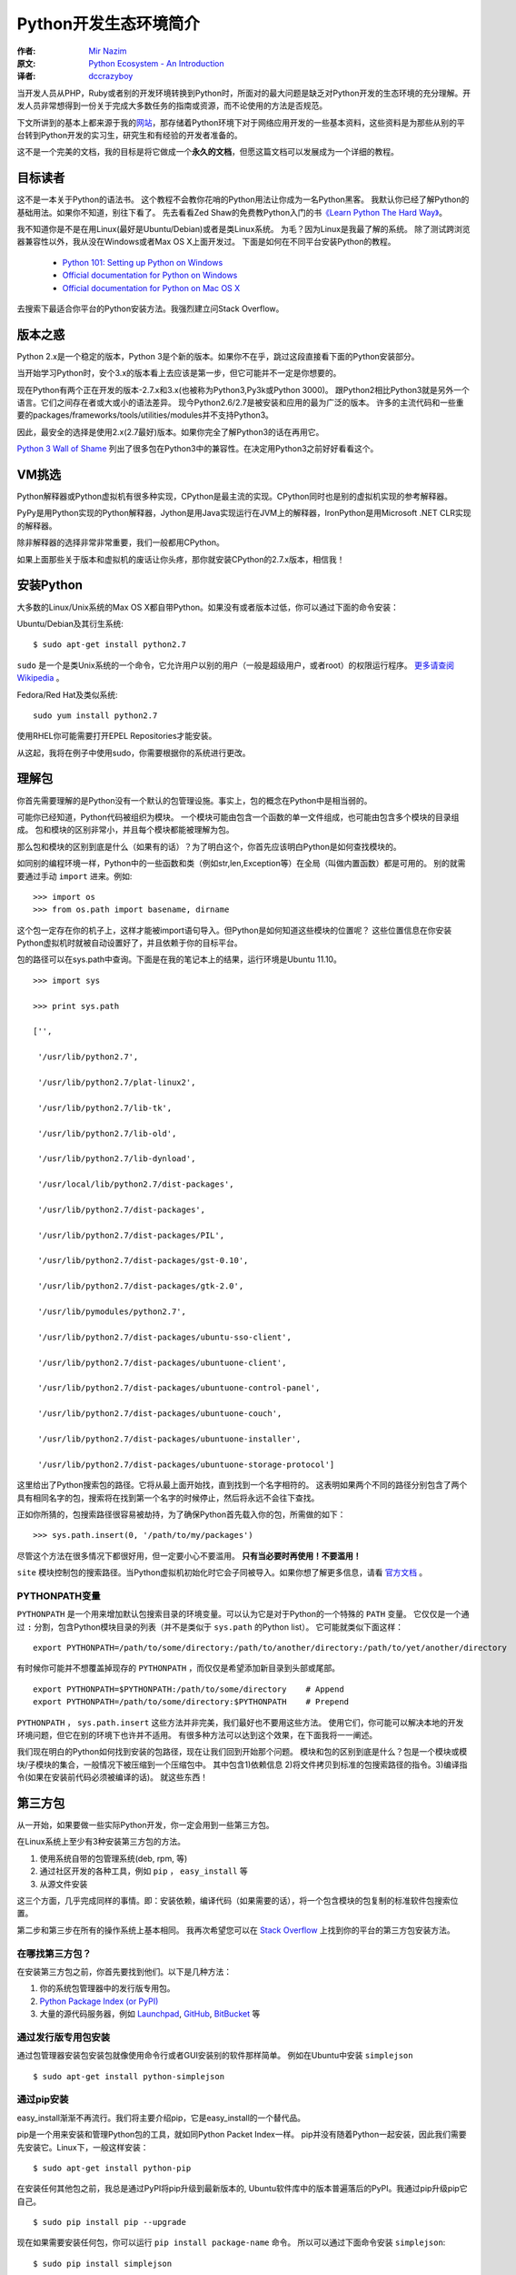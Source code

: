 ======================
Python开发生态环境简介
======================

:作者: `Mir Nazim`_
:原文: `Python Ecosystem - An Introduction`_
:译者: `dccrazyboy`_

.. _`Mir Nazim`: http://mirnazim.org/about/
.. _`Python Ecosystem - An Introduction`: http://mirnazim.org/writings/python-ecosystem-introduction/
.. _`dccrazyboy`: dccrazyboy@gmail.com


当开发人员从PHP，Ruby或者别的开发环境转换到Python时，所面对的最大问题是缺乏对Python开发的生态环境的充分理解。开发人员非常想得到一份关于完成大多数任务的指南或资源，而不论使用的方法是否规范。

下文所讲到的基本上都来源于我的\ 网站_\ ，那存储着Python环境下对于网络应用开发的一些基本资料，这些资料是为那些从别的平台转到Python开发的实习生，研究生和有经验的开发者准备的。

.. _网站 : http://ikraftsoft.com/

这不是一个完美的文档，我的目标是将它做成一个\ **永久的文档**\ ，但愿这篇文档可以发展成为一个详细的教程。


目标读者
========

这不是一本关于Python的语法书。
这个教程不会教你花哨的Python用法让你成为一名Python黑客。
我默认你已经了解Python的基础用法。如果你不知道，别往下看了。
先去看看Zed Shaw的免费教Python入门的书\ `《Learn Python The Hard Way》`_\ 。

.. _《Learn Python The Hard Way》: http://learnpythonthehardway.org/

我不知道你是不是在用Linux(最好是Ubuntu/Debian)或者是类Linux系统。
为毛？因为Linux是我最了解的系统。
除了测试跨浏览器兼容性以外，我从没在Windows或者Max OS X上面开发过。
下面是如何在不同平台安装Python的教程。

    - `Python 101: Setting up Python on Windows`_
    - `Official documentation for Python on Windows`_
    - `Official documentation for Python on Mac OS X`_

.. _`Python 101: Setting up Python on Windows`: http://www.blog.pythonlibrary.org/2011/11/24/python-101-setting-up-python-on-windows/

.. _`Official documentation for Python on Windows`: http://docs.python.org/using/windows.html

.. _`Official documentation for Python on Mac OS X`: http://docs.python.org/using/mac.html

去搜索下最适合你平台的Python安装方法。我强烈建立问Stack Overflow。


版本之惑
========

Python 2.x是一个稳定的版本，Python 3是个新的版本。如果你不在乎，跳过这段直接看下面的Python安装部分。

当开始学习Python时，安个3.x的版本看上去应该是第一步，但它可能并不一定是你想要的。

现在Python有两个正在开发的版本-2.7.x和3.x(也被称为Python3,Py3k或Python 3000)。
跟Python2相比Python3就是另外一个语言。它们之间存在者或大或小的语法差异。
现今Python2.6/2.7是被安装和应用的最为广泛的版本。
许多的主流代码和一些重要的packages/frameworks/tools/utilities/modules并不支持Python3。

因此，最安全的选择是使用2.x(2.7最好)版本。如果你完全了解Python3的话在再用它。

`Python 3 Wall of Shame`_ 列出了很多包在Python3中的兼容性。在决定用Python3之前好好看看这个。


.. _`Python 3 Wall of Shame`: http://python3wos.appspot.com/



VM挑选
======

Python解释器或Python虚拟机有很多种实现，CPython是最主流的实现。CPython同时也是别的虚拟机实现的参考解释器。

PyPy是用Python实现的Python解释器，Jython是用Java实现运行在JVM上的解释器，IronPython是用Microsoft .NET CLR实现的解释器。

除非解释器的选择非常非常重要，我们一般都用CPython。

如果上面那些关于版本和虚拟机的废话让你头疼，那你就安装CPython的2.7.x版本，相信我！

安装Python
==========

大多数的Linux/Unix系统的Max OS X都自带Python。如果没有或者版本过低，你可以通过下面的命令安装：

Ubuntu/Debian及其衍生系统::

    $ sudo apt-get install python2.7

``sudo`` 是一个是类Unix系统的一个命令，它允许用户以别的用户（一般是超级用户，或者root）的权限运行程序。 `更多请查阅Wikipedia`_ 。

.. _`更多请查阅Wikipedia`: http://en.wikipedia.org/wiki/Sudo

Fedora/Red Hat及类似系统::

    sudo yum install python2.7

使用RHEL你可能需要打开EPEL Repositories才能安装。

从这起，我将在例子中使用sudo，你需要根据你的系统进行更改。

理解包
======

你首先需要理解的是Python没有一个默认的包管理设施。事实上，包的概念在Python中是相当弱的。

可能你已经知道，Python代码被组织为模块。
一个模块可能由包含一个函数的单一文件组成，也可能由包含多个模块的目录组成。
包和模块的区别非常小，并且每个模块都能被理解为包。

那么包和模块的区别到底是什么（如果有的话）？为了明白这个，你首先应该明白Python是如何查找模块的。

如同别的编程环境一样，Python中的一些函数和类（例如str,len,Exception等）在全局（叫做内置函数）都是可用的。
别的就需要通过手动 ``import`` 进来。例如::

    >>> import os
    >>> from os.path import basename, dirname

这个包一定存在你的机子上，这样才能被import语句导入。但Python是如何知道这些模块的位置呢？
这些位置信息在你安装Python虚拟机时就被自动设置好了，并且依赖于你的目标平台。

包的路径可以在sys.path中查询。下面是在我的笔记本上的结果，运行环境是Ubuntu 11.10。 ::

    >>> import sys

    >>> print sys.path

    ['',

     '/usr/lib/python2.7',

     '/usr/lib/python2.7/plat-linux2',

     '/usr/lib/python2.7/lib-tk',

     '/usr/lib/python2.7/lib-old',

     '/usr/lib/python2.7/lib-dynload',

     '/usr/local/lib/python2.7/dist-packages',

     '/usr/lib/python2.7/dist-packages',

     '/usr/lib/python2.7/dist-packages/PIL',

     '/usr/lib/python2.7/dist-packages/gst-0.10',

     '/usr/lib/python2.7/dist-packages/gtk-2.0',

     '/usr/lib/pymodules/python2.7',

     '/usr/lib/python2.7/dist-packages/ubuntu-sso-client',

     '/usr/lib/python2.7/dist-packages/ubuntuone-client',

     '/usr/lib/python2.7/dist-packages/ubuntuone-control-panel',

     '/usr/lib/python2.7/dist-packages/ubuntuone-couch',

     '/usr/lib/python2.7/dist-packages/ubuntuone-installer',

     '/usr/lib/python2.7/dist-packages/ubuntuone-storage-protocol']

这里给出了Python搜索包的路径。它将从最上面开始找，直到找到一个名字相符的。
这表明如果两个不同的路径分别包含了两个具有相同名字的包，搜索将在找到第一个名字的时候停止，然后将永远不会往下查找。

正如你所猜的，包搜索路径很容易被劫持，为了确保Python首先载入你的包，所需做的如下： ::

    >>> sys.path.insert(0, '/path/to/my/packages')

尽管这个方法在很多情况下都很好用，但一定要小心不要滥用。 **只有当必要时再使用！不要滥用！**

``site`` 模块控制包的搜索路径。当Python虚拟机初始化时它会子同被导入。如果你想了解更多信息，请看 `官方文档`_ 。

.. _`官方文档`: http://docs.python.org/library/site.html

PYTHONPATH变量
--------------

``PYTHONPATH`` 是一个用来增加默认包搜索目录的环境变量。可以认为它是对于Python的一个特殊的 ``PATH`` 变量。
它仅仅是一个通过 ``:`` 分割，包含Python模块目录的列表（并不是类似于 ``sys.path`` 的Python list）。
它可能就类似下面这样： ::

    export PYTHONPATH=/path/to/some/directory:/path/to/another/directory:/path/to/yet/another/directory

有时候你可能并不想覆盖掉现存的 ``PYTHONPATH`` ，而仅仅是希望添加新目录到头部或尾部。 ::
    
    export PYTHONPATH=$PYTHONPATH:/path/to/some/directory    # Append
    export PYTHONPATH=/path/to/some/directory:$PYTHONPATH    # Prepend

``PYTHONPATH`` ， ``sys.path.insert`` 这些方法并非完美，我们最好也不要用这些方法。
使用它们，你可能可以解决本地的开发环境问题，但它在别的环境下也许并不适用。
有很多种方法可以达到这个效果，在下面我将一一阐述。

我们现在明白的Python如何找到安装的包路径，现在让我们回到开始那个问题。
模块和包的区别到底是什么？包是一个模块或模块/子模块的集合，一般情况下被压缩到一个压缩包中。
其中包含1)依赖信息 2)将文件拷贝到标准的包搜索路径的指令。3)编译指令(如果在安装前代码必须被编译的话)。
就这些东西！

第三方包
========


从一开始，如果要做一些实际Python开发，你一定会用到一些第三方包。

在Linux系统上至少有3种安装第三方包的方法。

1. 使用系统自带的包管理系统(deb, rpm, 等)
2. 通过社区开发的各种工具，例如 ``pip`` ， ``easy_install`` 等
3. 从源文件安装

这三个方面，几乎完成同样的事情。即：安装依赖，编译代码（如果需要的话），将一个包含模块的包复制的标准软件包搜索位置。

第二步和第三步在所有的操作系统上基本相同。
我再次希望您可以在 `Stack Overflow`_ 上找到你的平台的第三方包安装方法。

.. _`Stack OverFlow`: http://www.stackoverflow.com/


在哪找第三方包？
----------------

在安装第三方包之前，你首先要找到他们。以下是几种方法：

1. 你的系统包管理器中的发行版专用包。
2. `Python Package Index (or PyPI)`_
3. 大量的源代码服务器，例如 `Launchpad`_, `GitHub`_, `BitBucket`_ 等 

.. _`Python Package Index (or PyPI)`: http://pypi.python.org/pypi
.. _`Launchpad`: https://launchpad.net/
.. _`GitHub`: http://github.com/
.. _`BitBucket`: https://bitbucket.org/


通过发行版专用包安装
--------------------

通过包管理器安装包安装包就像使用命令行或者GUI安装别的软件那样简单。
例如在Ubuntu中安装 ``simplejson`` ::
    
    $ sudo apt-get install python-simplejson

通过pip安装
-----------

easy_install渐渐不再流行。我们将主要介绍pip，它是easy_install的一个替代品。

pip是一个用来安装和管理Python包的工具，就如同Python Packet Index一样。
pip并没有随着Python一起安装，因此我们需要先安装它。Linux下，一般这样安装： 

::

    $ sudo apt-get install python-pip

在安装任何其他包之前，我总是通过PyPI将pip升级到最新版本的,
Ubuntu软件库中的版本普遍落后的PyPI。我通过pip升级pip它自己。

::

    $ sudo pip install pip --upgrade

现在如果需要安装任何包，你可以运行 ``pip install package-name`` 命令。
所以可以通过下面命令安装 ``simplejson``: ::

    $ sudo pip install simplejson

删除包也很简单。 ::

    $ sudo pip uninstall simplejson

一般情况下， ``pip`` 会从PyPI自动安装最新的稳定版，
但有时我们需要安装一个特定版本的包，因为你的项目可能基于特殊的版本。
因此你可能需要使用类似如下的 ``pip install`` 命令： 

::

    $ sudo pip install simplejson==2.2.1

我们可能需要升级/降级/重新安装包。此时可以通过下面的命令完成：

::

    $ sudo pip install simplejson --upgrade         # Upgrade a package to the latest version from PyPI
    $ sudo pip install simplejson==2.2.1 --upgrade  # Upgrade/downgrade a package to a given version


现在，如果你想安装一个处于开发版本的包，它在版本控制仓库有，但是PyPI中还没有怎么办？
``pip`` 能够很好的处理这种情况，但在这之前，你需要自己安装这个版本控制仓库。Ubuntu下，你可以如下安装：

::

    $ sudo apt-get install git-core mercurial subversion

安装版本控制仓库之后，从版本控制仓库安装包就如下所示：

::

    $ sudo pip install git+http://hostname_or_ip/path/to/git-repo#egg=packagename
    $ sudo pip install hg+http://hostname_or_ip/path/to/hg-repo#egg=packagename
    $ sudo pip install svn+http://hostname_or_ip/path/to/svn-repo#egg=packagename

你也可以同样简单的从本地仓库安装，注意下面的三斜杠是文件目录。

::

    $ sudo pip install git+file:///path/to/local/repository

有一点需要注意，如果使用 ``git`` 协议安装，你需要使用 ``git+git`` 前缀：

::

    $ sudo pip install git+git://hostname_or_ip/path/to/git-repo#egg=packagename

现在你可能会好奇这些 *egg* 会被怎么使用。
现在你需要明白的是一个egg是一个被压缩的Python包，里面包含了源代码和一些元数据。
``pip`` 在安装包前建立了egg信息。你可以在代码仓库的 ``setup.py`` 文件中找到egg名字。
找到 ``setup`` 块然后找到类似于 ``name="something"`` 的字段。
它可能看起来就像如下的代码（这段代码从simplejson的 ``srtup.py`` 得到）一样。

::

    setup(

    name="simplejson", # <--- This is your egg name

    version=VERSION,

    description=DESCRIPTION,

    long_description=LONG_DESCRIPTION,

    classifiers=CLASSIFIERS,

    author="Bob Ippolito",

    author_email="bob@redivi.com",

    url="http://github.com/simplejson/simplejson",
    
    license="MIT License",

    packages=['simplejson', 'simplejson.tests'],

    platforms=['any'],

    **kw)


如果没有 ``setup.py`` 文件咋办？这样如何找到egg名？其实我们不需要。
把包源码拷贝到你的工程目录下，然后导入进去就可以直接用了。

--user 选项
-----------

上面的所有例子把包都安装到系统范围。如果你在 ``pip install`` 时使用 ``--user`` 选项，包将被安装到 ``~/.local`` 目录下。在我的机子上，如下所示：

::

    $ pip install --user markdown2

    Downloading/unpacking markdown2

      Downloading markdown2-1.0.1.19.zip (130Kb): 130Kb downloaded

      Running setup.py egg_info for package markdown2



    Installing collected packages: markdown2

      Running setup.py install for markdown2

        warning: build_py: byte-compiling is disabled, skipping.



        changing mode of build/scripts-2.7/markdown2 from 664 to 775

        warning: install_lib: byte-compiling is disabled, skipping.





        changing mode of /home/mir/.local/bin/markdown2 to 775

    Successfully installed markdown2

    Cleaning up...

注意： *markdown2* 被安装到 ``/home/mir/.local/bin/markdown2`` 这个目录下。

有很多原因使你不想将包安装到系统目录中。
稍后我将讲解如何对于每个项目设置独立的Python环境。

从源码安装
----------

从源码安装包仅仅需要一个命令，解压这个包到一个目录，然后执行下面的命令。

::

    cd /path/to/package/directory

    python setup.py install

尽管这些安装的办法并没有什么不同，但 ``pip`` 方式是最好的。
``pip`` 让你拥有轻松升级/降级包的能力，而手动安装你就不得不去手动下载，解压的安装。
手动安装包应该使你最后一个选择，如果别的全部失败了（一般不太可能）。

安装需要编译的包
----------------

我们现在已经了解了大多数包的安装方法，但有些包还没有介绍：包含C/C++代码的Python包，它们需要在安装前被编译。
关于这些包最好的例子是数据库适配器，图片处理库等。

虽然 ``pip`` 可以处理编译安装的源码，但我个人更喜欢使用发行版的包管理器提供的包。
它将会安装编译好的二进制文件。

如果你还是想用 ``pip`` 安装，下面是在Ubuntu系统上需要做的。

编译器的相关工具：

::

    $ sudo apt-get install build-essential

Python开发环境（头文件等）：

::

    $ sudo aptitude install python-dev-all

如果你的系统没有 ``python-dev-all`` ，看看这些相似的名字 ``python-dev`` , ``python2.X-dev`` 等等。

确保你已经安装了 ``psycopg2`` （PostgreSQL RDBMS adapter for Python），你将需要PostgreSQL的开发文件。

::

    $ sudo aptitude install  postgresql-server-dev-all

完成这些依赖的安装后，你就能运行 ``pip install`` 了。

::

    $ sudo pip install psycopg2

还需要注意一点： **并不是所有的包都能通过pip编译安装！** 。
但如果你对编译安装很有自信，或者已经对于如何在自己的目标平台安装有足够的经验。
那就大胆的手动安装吧！


Python开发环境
==============

不同的人喜欢用不同的方式建立各自的开发环境，但在几乎所有的编程社区，总有一个（或一个以上）开发环境让人更容易接受。
使用不同的开发环境虽然没有什么错误，但有些环境设置更容易进行便利的测试，并做一些重复/模板化的任务，使得在每天的日常工作简单并易于维护。

virtualenv
----------

在Python的开发环境的最常用的方法是使用virtualenv包。
Virtualenv是一个用来创建独立的Python环境的包。现在，出现了这样的问题：为什么我们需要一个独立的Python环境？
要回答这个问题，请允许我引用virtualenv自己的文档：

    我们需要处理的基本问题是包的依赖、版本和间接权限问题。想象一下，你有两个应用，一个应用需要libfoo的版本1，而另一应用需要版本2。如何才能同时使用这些应用程序？如果您安装到的/usr/lib/python2.7/site-packages（或任何平台的标准位置）的一切，在这种情况下，您可能会不小心升级不应该升级的应用程序。

简单地说，你可以为每个项目建立不同的/独立的Python环境，你将为每个项目安装所有需要的软件包到它们各自独立的环境中。

使用 ``pip`` 命令来安装virtualenv： 

::

    $ sudo pip install virtualenv

virtualenv安装完毕后，可以通过运行下面的命令来为你的项目创建独立的python环境。

::

    $ mkdir my_project_venv

    $ virtualenv --distribute my_project_venv

    # The output will something like:

    New python executable in my_project_venv/bin/python

    Installing distribute.............................................done.

    Installing pip.....................done.


上面发生了什么？你创建了文件夹 ``my_project_venv`` 来存储你的新的独立Python环境。
``--distribute`` 选项使virtualenv使用新的基于发行版的包管理系统而不是 ``setuptools`` 获得的包。
你现在需要知道的就是 ``--distribute`` 选项会自动在新的虚拟环境中安装 ``pip`` ，这样就不需要手动安装了。
当你成为一个更有经验的Python开发者，你就会明白其中细节。

现在看看 ``my_project_venv`` 目录，你会看到这样的结构：

::

    # 这里只列出了将被讨论的目录和文件

    .

    |-- bin

    |   |-- activate  # <-- 这个virtualenv的激活文件 

    |   |-- pip       # <-- 这个virtualenv的独立pip

    |   `-- python    # <-- python解释器的一个副本

    `-- lib

        `-- python2.7 # <-- 所有的新包会被存在这


通过下面的命令激活这个virtualenv：

::

    $ cd my_project_venv

    $ source bin/activate

执行完毕后，提示可能是这个样子的：

::

    (my_project_venv)$ # the virtualenv name prepended to the prompt

通过 deactivate 命令离开virtualenv环境

::

    (my_project_venv)$ deactivate

运行下面的命令可以更好地理解两者的差异，如果已经进入virtualenv请先离开。

首先让我们看看如果调用python/pip命令它会调用那一个。

::

    $ which python

    /usr/bin/python

    $ which pip

    /usr/local/bin/pip

再来一次！这次打开virtualenv，然后看看有什么不同。我的机子上显示如下：

::

    $ cd my_project_venv

    $ source bin/activate

    (my_project_venv)$ which python

    /home/mir/my_project_venv/bin/python

    (my_project_venv)$ which pip

    /home/mir/my_project_venv/bin/pip

virtualenv拷贝了Python可执行文件的副本，并创建一些有用的脚本和安装了项目需要的软件包，你可以在项目的整个生命周期中安装/升级/删除这些包。
它也修改了一些搜索路径，例如PYTHONPATH，以确保：
    
    1) 当安装包时，它们被安装在当前活动的virtualenv里，而不是系统范围内的Python路径
    2) 当import代码时，virtualenv将优先采取本环境中安装的包，而不是系统Python目录中安装的包。


还有一点比较重要，在默认情况下，所有安装在系统范围内的包对于virtualenv是可见的。
这意味着如果你将simplejson安装在您的系统Python目录中，它会自动提供给所有的virtualenvs使用。
这种行为可以被更改，在创建virtualenv时增加 ``--no-site-packages`` 选项的virtualenv就不会读取系统包，如下：

::

    $ virtualenv my_project_venv --no-site-packages

virtualenvwrapper
-----------------

``virtualenvwrapper`` 是一个建立在 ``virtualenv`` 上的工具，通过它可以方便的创建/激活/管理/销毁虚拟环境，没它的话进行上面的操作将会相当麻烦。
可以通过下面命令安装 ``virtualenvwrapper`` 。

::

    $ sudo pip install virtualenvwrapper

安装后，你需要配置它。下面是我的配置：

::

    if [ `id -u` != '0' ]; then

      export VIRTUALENV_USE_DISTRIBUTE=1        # <-- Always use pip/distribute

      export WORKON_HOME=$HOME/.virtualenvs       # <-- Where all virtualenvs will be stored

      source /usr/local/bin/virtualenvwrapper.sh

      export PIP_VIRTUALENV_BASE=$WORKON_HOME

      export PIP_RESPECT_VIRTUALENV=true

    fi

设置 ``WORKON_HOME`` 和 ``source /usr/local/bin/virtualenvwrapper.sh`` 只需要几行代码，别的部分是按照我个人喜好添加的。

将上面的配置添加到 ``~/.bashrc`` 的末尾，然后将下面的命令运行一次：

::

    $ source ~/.bashrc

如果你关闭所有的shell窗口和标签，然后再打开一个新的shell窗口或标签时， ``~/.bashrc`` 也会被执行，此时将会自动的更新你的 ``virtualenvwrapper`` 配置。
效果就跟执行上面的命令一样。

新建/激活/关闭/删除虚拟空间需要执行下面的命令：

::

    $ mkvirtualenv my_project_venv

    $ workon my_project_venv

    $ deactivate

    $ rmvirtualenv my_project_venv

*Tab补全在virtualenvwrapper中是可用的哦～*

前往 `virtualenvwrapper 主页`_ 查找更多关于它的信息。

.. _`virtualenvwrapper 主页`: http://www.doughellmann.com/projects/virtualenvwrapper/


通过pip和virtualenv进行依赖管理
-------------------------------

``pip`` 结合 ``virtualenv`` 可以为你的项目提供基本的依赖管理。

你可以通过 ``pip freeze`` 命令来查看当前已安装的包版本。下面列出的是我写着个博客所用到的包的版本：

::

    $ pip freeze -l 

    Jinja2==2.6

    PyYAML==3.10

    Pygments==1.4

    distribute==0.6.19

    markdown2==1.0.1.19

注意 ``-l`` 选项，它告诉 ``pip`` 只导出当前活动虚拟空间中安装的包，排除那些全局空间安装的包。

你可以把结果保存到文件里，然后将它添加到你的版本控制系统里。

::

    $ pip freeze -l  > requirements.txt

同时 ``pip`` 也能从一个包含 ``pip freeze`` 命令的文件中安装包。

::

    $ pip install -r requirements.txt


其他重要工具
============

虽然我们讨论了基本的Python版本，虚拟机和包管理，但在日常工作中我们仍然还需要一些专用的工具来完成任务。
尽管我不能把每一个工具的细节都讲到，然而我还是尽量给你提供基本的概述。

编辑器
------

对于Python编程有大量很优秀的编译器。对于我个人而言，我更倾向于Vim，但这里我并不想挑起一场 *编辑器战争* 。

有大量支持Python的编辑器，例如：Vim/Gvim, Emacs, GNOME上的GEdit,
KDE上的Kate, Scribes, ActiveState的Komodo Edit/IDE, WingWare的Wing IDE,
JetBrains上PyCharm, Eclipse的PyDEV插件。此外，还有其他，但这些似乎是最流行的。你可以任意选择最适合你的。


Pyflakes：源码检测工具
----------------------

Pyflakes是一个检查Python源码并通过文本分析找出错误的工具。
它可以检测出语法错误，和（部分）逻辑错误，导入但未使用的模块，只使用一次的变量，等等。

你可以通过 ``pip`` 安装：

::

    $ pip install pyflakes

在命令行调用它，参数填源文件名即可，如下所示：

::

    $ pyflakes filename.py

Pyflakes也可已被集成进编辑器。这是它在我的vim中的样子。注意红波浪线：

.. image:: images/vim-pyflakes.png


请自行前往Stack Overflow找出如何将Pyflakes添加到编辑器。

`Pyflakes官网`_

.. _`Pyflakes官网`: https://launchpad.net/pyflakes


Requests:一个HTTP库
-------------------

Requests是一个将处理HTTP请求变得轻而易举的库。

同样是通过 ``pip`` 安装它：

::

    $ pip install requests

下面是一个例子：

::

    >>> import requests

    >>> r = requests.get('https://api.github.com', auth=('user', 'pass'))

    >>> r.status_code

    204

    >>> r.headers['content-type']

    'application/json'

    >>> r.content

    ...

`Requests文档`_ 

.. _`Requests文档`: http://docs.python-requests.org/en/latest/index.html


Flask:一个web开发的微框架
--------------------------

Flask是一个基于Werkzeug和Jinja2的微框架。

通过 ``pip`` 安装：

::

    $ pip install Flask

这是一个简单的例子：

::

    from flask import Flask

    app = Flask(__name__)



    @app.route("/")

    def hello():

        return "Hello World!"



    if __name__ == "__main__":

        app.run()


可以这样运行它：

::

    $ python hello.py

     * Running on http://localhost:5000/

`Flask官网`_

.. _`Flask官网`: http://flask.pocoo.org/


Django:一个全栈式web开发框架
----------------------------

Django是一个全栈式web开发框架。它提供了ORM，HTTP库，表单处理，XSS过滤，模板和别的特性。

通过 ``pip`` 安装：

::

    $ pip install Django

去 `Django官网`_ 查找更多信息。

.. _`Django官网`: http://djangoproject.com/


Fabric:简化SSH的使用并部署系统管理员任务
----------------------------------------

Fabric是一个命令行工具用来简化程序对于SSH的使用或运行系统管理员任务。
它提供了一个基本套件可以执行本地或远程shell命令（正常或通过sudo），上传/下载文件，以及其他辅助功能，如提示用户输入，或中止执行的操作。

可以通过 ``pip`` 安装：

::

    $ pip install fabric

这是一个通过Fabric写的任务：

::

    from fabric.api import run



    def host_type():

        run('uname -s')

你可以在一台或多台服务器上执行这个命令：

::

    $ fab -H localhost host_type

    [localhost] run: uname -s

    [localhost] out: Linux



    Done.

    Disconnecting from localhost... done.

`Fabric官网`_

.. _`Fabric官网`: http://fabfile.org/


SciPy:一个科学计算库
--------------------

如果你的工作涉及科学和数值计算，SciPy的是您不可或缺的重要工具。

SciPy官网这样介绍：
    
    SciPy的（读做“Sigh Pie”）是数学、科学和工程方面的开源库。
    这也是Python在数值计算方面非常优秀的一个库。 
    SciPy的库依赖于NumPy，它提供了方便快速的N维矩阵操作。 
    SciPy库与NumPy中的矩阵兼容，并提供了许多用户友好且高效率的数值程序，如数值的积分和优化。
    同时，他们运行在所有流行的操作系统上，安装快速，并且都是免费的。NumPy和SciPy易于使用，但功能强大，足以满足一些世界领先的科学家和工程师。
    如果您需要在电脑上处理数字、显示或公布结果，试试SciPy吧！

`SciPy`_

.. _`SciPy`: http://www.scipy.org/


PEP 8:Python风格指南
--------------------

虽然它本身不是一个软件工具，但它却是Python一个重要的资源。

PEP 8是一个描述Python发行版中基本库的编码约定的文档。
这份文档的希望能够约定全世界Python开发者的代码布局，变量、类、函数的命名规则。
请确保你了解它，并遵循它。他将在未来的Python使用中带来相当多的益处。

`PEP 0008`_

.. _`PEP 0008`: http://www.python.org/dev/peps/pep-0008/


强大的Python标准库
------------------

Python的标准库涵盖非常广泛，提供各种各样的功能。
该库包含的内置模块（使用C编写的）提供了访问系统的功能，如文件I/O，
并且存在大量Python编写的模块，他们提供标准化的解决方案去解决日常的编程中出现的许多问题。
这些模块都明确地抽离平台的细节，提供平台无关的API，旨在加强Python程序的跨平台可移植性。


推荐阅读
========

David Goodger的 `Code Like a Pythonista: Idiomatic Python`_ 包含了很多实用的Python例子和技术。

.. _`Code Like a Pythonista: Idiomatic Python` : http://python.net/~goodger/projects/pycon/2007/idiomatic/handout.html

Doug Hellmann的 `Python Module of the Week` 系列的重点是建设一个使用Python标准库中的模块的示例代码的仓库。


赠言
====

这个教程到目前为止，所讲述的仅是点到为止。Python世界中有大量的工具，库和软件可以帮你完成你的工作。
但你需要自己花时间去发现他们！

Python有一个伟大的社区和一群很聪明的维护者，他们对于新手非常有耐心。
因此，关注你最喜欢的开源项目，加入他们的邮件列表，跟有经验的开发者交流经验。
不久的将来，你的经验也将足够丰富，你将会成为他们其中的一员。


最后我想引用下 **Zen Of Python** 。我们思考，学习，受到启发！
*Happy Pythoning*

::

    >>> import this

    The Zen of Python, by Tim Peters



    Beautiful is better than ugly.

    Explicit is better than implicit.

    Simple is better than complex.

    Complex is better than complicated.

    Flat is better than nested.

    Sparse is better than dense.

    Readability counts.

    Special cases aren't special enough to break the rules.

    Although practicality beats purity.

    Errors should never pass silently.

    Unless explicitly silenced.

    In the face of ambiguity, refuse the temptation to guess.

    There should be one-- and preferably only one --obvious way to do it.

    Although that way may not be obvious at first unless you're Dutch.

    Now is better than never.

    Although never is often better than *right* now.

    If the implementation is hard to explain, it's a bad idea.

    If the implementation is easy to explain, it may be a good idea.

    Namespaces are one honking great idea -- let's do more of those!

